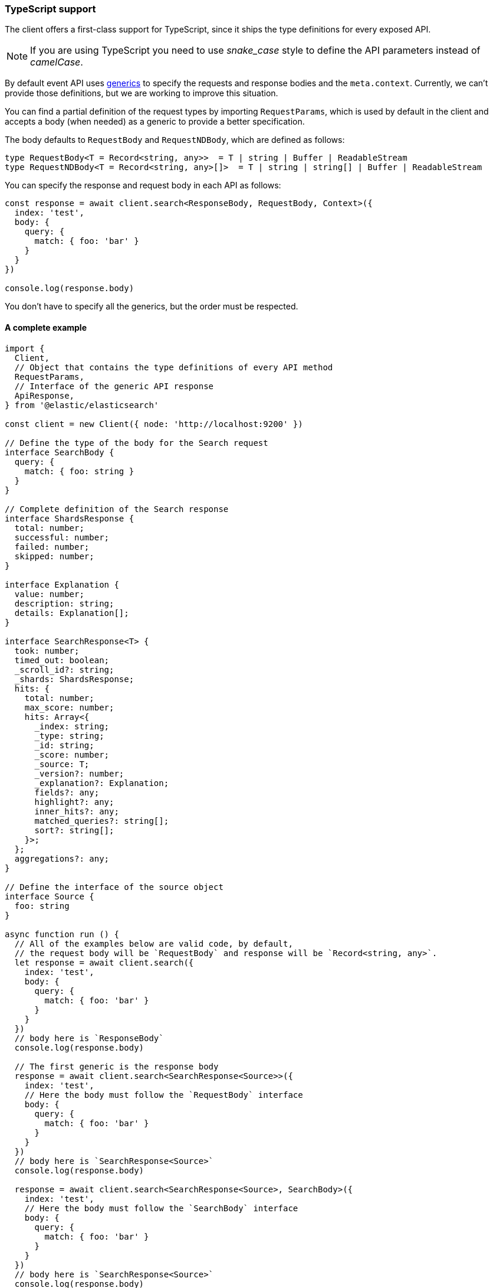 [[typescript]]
=== TypeScript support

The client offers a first-class support for TypeScript, since it ships the type 
definitions for every exposed API.

NOTE: If you are using TypeScript you need to use _snake_case_ style to define 
the API parameters instead of _camelCase_. 

By default event API uses 
https://www.typescriptlang.org/docs/handbook/generics.html[generics] to specify 
the requests and response bodies and the `meta.context`. Currently, we can't 
provide those definitions, but we are working to improve this situation.

You can find a partial definition of the request types by importing 
`RequestParams`, which is used by default in the client and accepts a body (when 
needed) as a generic to provide a better specification.

The body defaults to `RequestBody` and `RequestNDBody`, which are defined as 
follows:

[source,ts]
----
type RequestBody<T = Record<string, any>>  = T | string | Buffer | ReadableStream
type RequestNDBody<T = Record<string, any>[]>  = T | string | string[] | Buffer | ReadableStream
----

You can specify the response and request body in each API as follows:

[source,ts]
----
const response = await client.search<ResponseBody, RequestBody, Context>({
  index: 'test',
  body: {
    query: {
      match: { foo: 'bar' }
    }
  }
})

console.log(response.body)
----

You don't have to specify all the generics, but the order must be respected.


[discrete]
==== A complete example

[source,ts]
----
import {
  Client,
  // Object that contains the type definitions of every API method
  RequestParams,
  // Interface of the generic API response
  ApiResponse,
} from '@elastic/elasticsearch'

const client = new Client({ node: 'http://localhost:9200' })

// Define the type of the body for the Search request
interface SearchBody {
  query: {
    match: { foo: string }
  }
}

// Complete definition of the Search response
interface ShardsResponse {
  total: number;
  successful: number;
  failed: number;
  skipped: number;
}

interface Explanation {
  value: number;
  description: string;
  details: Explanation[];
}

interface SearchResponse<T> {
  took: number;
  timed_out: boolean;
  _scroll_id?: string;
  _shards: ShardsResponse;
  hits: {
    total: number;
    max_score: number;
    hits: Array<{
      _index: string;
      _type: string;
      _id: string;
      _score: number;
      _source: T;
      _version?: number;
      _explanation?: Explanation;
      fields?: any;
      highlight?: any;
      inner_hits?: any;
      matched_queries?: string[];
      sort?: string[];
    }>;
  };
  aggregations?: any;
}

// Define the interface of the source object
interface Source {
  foo: string
}

async function run () {
  // All of the examples below are valid code, by default,
  // the request body will be `RequestBody` and response will be `Record<string, any>`.
  let response = await client.search({
    index: 'test',
    body: {
      query: {
        match: { foo: 'bar' }
      }
    }
  })
  // body here is `ResponseBody`
  console.log(response.body)

  // The first generic is the response body
  response = await client.search<SearchResponse<Source>>({
    index: 'test',
    // Here the body must follow the `RequestBody` interface
    body: {
      query: {
        match: { foo: 'bar' }
      }
    }
  })
  // body here is `SearchResponse<Source>`
  console.log(response.body)

  response = await client.search<SearchResponse<Source>, SearchBody>({
    index: 'test',
    // Here the body must follow the `SearchBody` interface
    body: {
      query: {
        match: { foo: 'bar' }
      }
    }
  })
  // body here is `SearchResponse<Source>`
  console.log(response.body)
}

run().catch(console.log)
----
